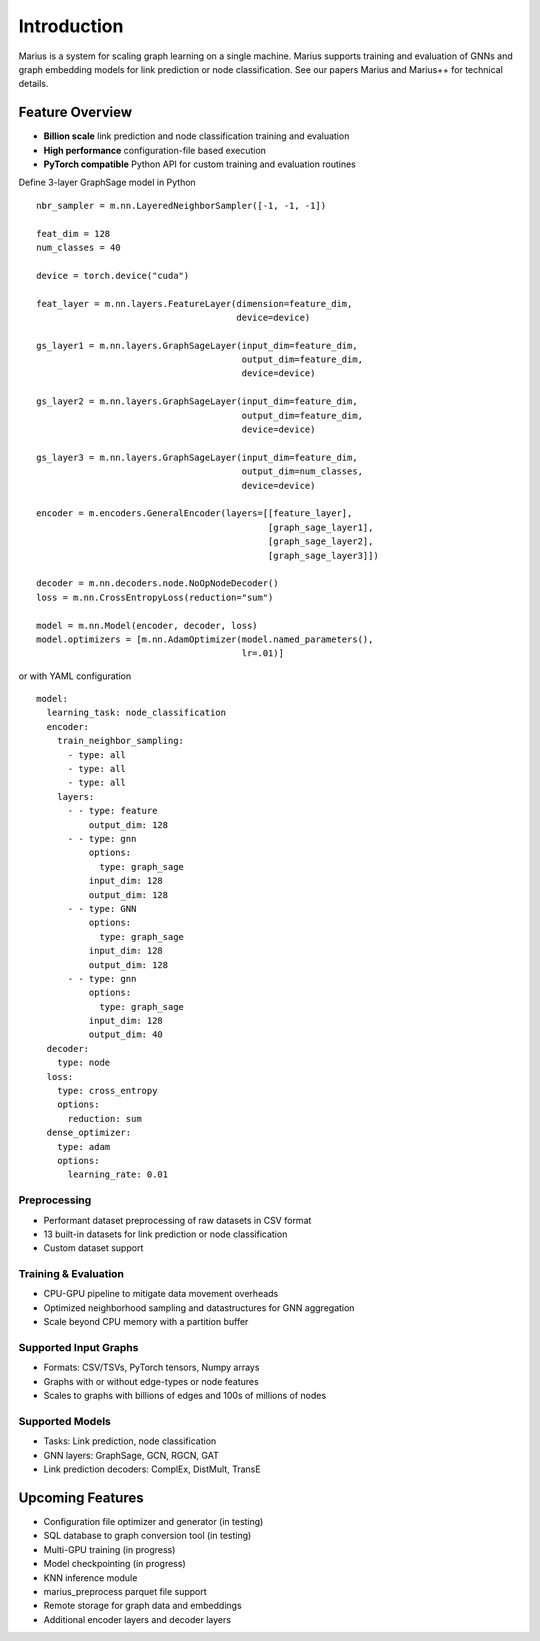 .. _introduction

Introduction
=========================

Marius is a system for scaling graph learning on a single machine. Marius supports training and evaluation of GNNs and graph embedding models for link prediction or node classification. See our papers Marius and Marius++ for technical details.

Feature Overview
##############################


* **Billion scale** link prediction and node classification training and evaluation
* **High performance** configuration-file based execution
* **PyTorch compatible** Python API for custom training and evaluation routines


.. container:: twocol

    .. container:: leftside

        Define 3-layer GraphSage model in Python

        ::

            nbr_sampler = m.nn.LayeredNeighborSampler([-1, -1, -1])

            feat_dim = 128
            num_classes = 40

            device = torch.device("cuda")

            feat_layer = m.nn.layers.FeatureLayer(dimension=feature_dim,
                                                  device=device)

            gs_layer1 = m.nn.layers.GraphSageLayer(input_dim=feature_dim,
                                                   output_dim=feature_dim,
                                                   device=device)

            gs_layer2 = m.nn.layers.GraphSageLayer(input_dim=feature_dim,
                                                   output_dim=feature_dim,
                                                   device=device)

            gs_layer3 = m.nn.layers.GraphSageLayer(input_dim=feature_dim,
                                                   output_dim=num_classes,
                                                   device=device)

            encoder = m.encoders.GeneralEncoder(layers=[[feature_layer],
                                                        [graph_sage_layer1],
                                                        [graph_sage_layer2],
                                                        [graph_sage_layer3]])

            decoder = m.nn.decoders.node.NoOpNodeDecoder()
            loss = m.nn.CrossEntropyLoss(reduction="sum")

            model = m.nn.Model(encoder, decoder, loss)
            model.optimizers = [m.nn.AdamOptimizer(model.named_parameters(),
                                                   lr=.01)]

    .. container:: rightside

        or with YAML configuration
        ::

            model:
              learning_task: node_classification
              encoder:
                train_neighbor_sampling:
                  - type: all
                  - type: all
                  - type: all
                layers:
                  - - type: feature
                      output_dim: 128
                  - - type: gnn
                      options:
                        type: graph_sage
                      input_dim: 128
                      output_dim: 128
                  - - type: GNN
                      options:
                        type: graph_sage
                      input_dim: 128
                      output_dim: 128
                  - - type: gnn
                      options:
                        type: graph_sage
                      input_dim: 128
                      output_dim: 40
              decoder:
                type: node
              loss:
                type: cross_entropy
                options:
                  reduction: sum
              dense_optimizer:
                type: adam
                options:
                  learning_rate: 0.01


Preprocessing
""""""""""""""""""""

* Performant dataset preprocessing of raw datasets in CSV format
* 13 built-in datasets for link prediction or node classification
* Custom dataset support

Training & Evaluation
"""""""""""""""""""""""

* CPU-GPU pipeline to mitigate data movement overheads
* Optimized neighborhood sampling and datastructures for GNN aggregation
* Scale beyond CPU memory with a partition buffer

Supported Input Graphs
"""""""""""""""""""""""

* Formats: CSV/TSVs, PyTorch tensors, Numpy arrays
* Graphs with or without edge-types or node features
* Scales to graphs with billions of edges and 100s of millions of nodes

Supported Models
"""""""""""""""""""""""

* Tasks: Link prediction, node classification
* GNN layers: GraphSage, GCN, RGCN, GAT
* Link prediction decoders: ComplEx, DistMult, TransE

Upcoming Features
##############################

* Configuration file optimizer and generator (in testing)
* SQL database to graph conversion tool (in testing)
* Multi-GPU training (in progress)
* Model checkpointing (in progress)
* KNN inference module
* marius_preprocess parquet file support
* Remote storage for graph data and embeddings
* Additional encoder layers and decoder layers